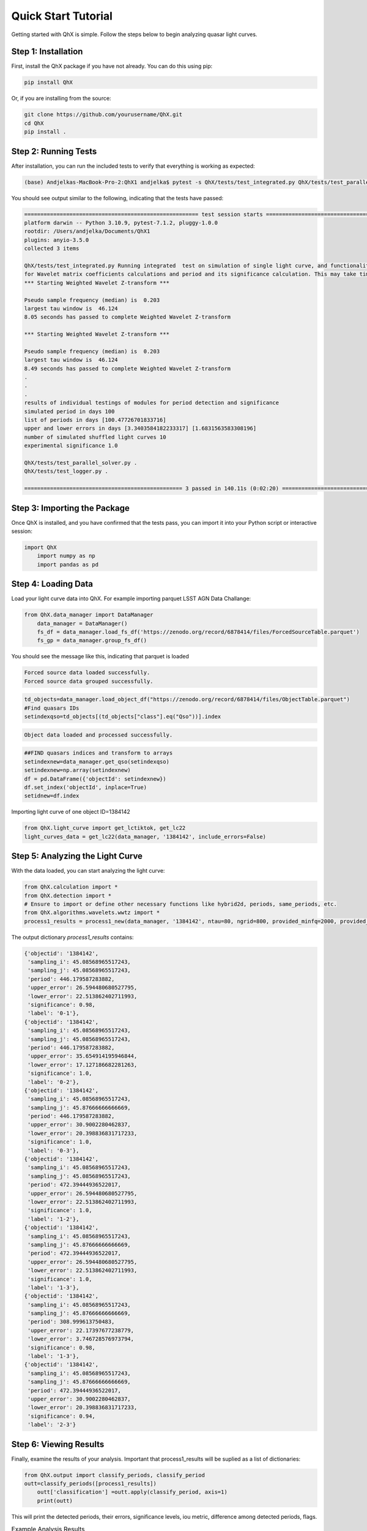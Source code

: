 Quick Start Tutorial
====================

Getting started with QhX is simple. Follow the steps below to begin analyzing quasar light curves.

Step 1: Installation
--------------------

First, install the QhX package if you have not already. You can do this using pip:

.. code-block:: bash

    pip install QhX

Or, if you are installing from the source:

.. code-block:: bash

    git clone https://github.com/yourusername/QhX.git
    cd QhX
    pip install .

Step 2: Running Tests
---------------------

After installation, you can run the included tests to verify that everything is working as expected:

.. code-block:: bash

    (base) Andjelkas-MacBook-Pro-2:QhX1 andjelka$ pytest -s QhX/tests/test_integrated.py QhX/tests/test_parallel_solver.py QhX/tests/test_logger.py

You should see output similar to the following, indicating that the tests have passed:

.. code-block:: text


    ====================================================== test session starts ======================================================
    platform darwin -- Python 3.10.9, pytest-7.1.2, pluggy-1.0.0
    rootdir: /Users/andjelka/Documents/QhX1
    plugins: anyio-3.5.0
    collected 3 items                                                                                                                

    QhX/tests/test_integrated.py Running integrated  test on simulation of single light curve, and functionalities of modules
    for Wavelet matrix coefficients calculations and period and its significance calculation. This may take time about 500-800 seconds...
    *** Starting Weighted Wavelet Z-transform ***

    Pseudo sample frequency (median) is  0.203
    largest tau window is  46.124
    8.05 seconds has passed to complete Weighted Wavelet Z-transform 

    *** Starting Weighted Wavelet Z-transform ***

    Pseudo sample frequency (median) is  0.203
    largest tau window is  46.124
    8.49 seconds has passed to complete Weighted Wavelet Z-transform 
    .
    .
    .
    results of individual testings of modules for period detection and significance
    simulated period in days 100
    list of periods in days [100.47726701833716]
    upper and lower errors in days [3.3403584182233317] [1.6831563583308196]
    number of simulated shuffled light curves 10
    experimental significance 1.0
    
    QhX/tests/test_parallel_solver.py .
    QhX/tests/test_logger.py .

    ================================================= 3 passed in 140.11s (0:02:20) =================================================

Step 3: Importing the Package
-----------------------------

Once QhX is installed, and you have confirmed that the tests pass, you can import it into your Python script or interactive session:

.. code-block:: python

    import QhX
	import numpy as np
	import pandas as pd

Step 4: Loading Data
--------------------

Load your light curve data into QhX. For example importing parquet LSST AGN Data Challange:

.. code-block:: python

    from QhX.data_manager import DataManager
	data_manager = DataManager()
	fs_df = data_manager.load_fs_df('https://zenodo.org/record/6878414/files/ForcedSourceTable.parquet')
	fs_gp = data_manager.group_fs_df()
	
You should see the message like this, indicating that parquet is loaded

.. code-block:: text

    Forced source data loaded successfully.
    Forced source data grouped successfully.

.. code-block:: python   

    td_objects=data_manager.load_object_df("https://zenodo.org/record/6878414/files/ObjectTable.parquet")
    #Find quasars IDs
    setindexqso=td_objects[(td_objects["class"].eq("Qso"))].index

.. code-block:: text

    Object data loaded and processed successfully.

.. code-block:: text

  	##FIND quasars indices and transform to arrays
	setindexnew=data_manager.get_qso(setindexqso)
	setindexnew=np.array(setindexnew)
	df = pd.DataFrame({'objectId': setindexnew})
	df.set_index('objectId', inplace=True)
	setidnew=df.index 
	
Importing light curve of one object ID=1384142

.. code-block:: python

    from QhX.light_curve import get_lctiktok, get_lc22
    light_curves_data = get_lc22(data_manager, '1384142', include_errors=False)

Step 5: Analyzing the Light Curve
---------------------------------

With the data loaded, you can start analyzing the light curve:

.. code-block:: python

   from QhX.calculation import *
   from QhX.detection import *
   # Ensure to import or define other necessary functions like hybrid2d, periods, same_periods, etc.
   from QhX.algorithms.wavelets.wwtz import *
   process1_results = process1_new(data_manager, '1384142', ntau=80, ngrid=800, provided_minfq=2000, provided_maxfq=10, include_errors=True)
   
The output dictionary `process1_results` contains:

.. code-block:: text

    {'objectid': '1384142',
     'sampling_i': 45.08568965517243,
     'sampling_j': 45.08568965517243,
     'period': 446.179587283882,
     'upper_error': 26.594480680527795,
     'lower_error': 22.513862402711993,
     'significance': 0.98,
     'label': '0-1'},
    {'objectid': '1384142',
     'sampling_i': 45.08568965517243,
     'sampling_j': 45.08568965517243,
     'period': 446.179587283882,
     'upper_error': 35.654914195946844,
     'lower_error': 17.127186682281263,
     'significance': 1.0,
     'label': '0-2'},
    {'objectid': '1384142',
     'sampling_i': 45.08568965517243,
     'sampling_j': 45.87666666666669,
     'period': 446.179587283882,
     'upper_error': 30.9002280462837,
     'lower_error': 20.398836831717233,
     'significance': 1.0,
     'label': '0-3'},
    {'objectid': '1384142',
     'sampling_i': 45.08568965517243,
     'sampling_j': 45.08568965517243,
     'period': 472.39444936522017,
     'upper_error': 26.594480680527795,
     'lower_error': 22.513862402711993,
     'significance': 1.0,
     'label': '1-2'},
    {'objectid': '1384142',
     'sampling_i': 45.08568965517243,
     'sampling_j': 45.87666666666669,
     'period': 472.39444936522017,
     'upper_error': 26.594480680527795,
     'lower_error': 22.513862402711993,
     'significance': 1.0,
     'label': '1-3'},
    {'objectid': '1384142',
     'sampling_i': 45.08568965517243,
     'sampling_j': 45.87666666666669,
     'period': 308.999613750483,
     'upper_error': 22.17397677238779,
     'lower_error': 3.746728576973794,
     'significance': 0.98,
     'label': '1-3'},
    {'objectid': '1384142',
     'sampling_i': 45.08568965517243,
     'sampling_j': 45.87666666666669,
     'period': 472.39444936522017,
     'upper_error': 30.9002280462837,
     'lower_error': 20.398836831717233,
     'significance': 0.94,
     'label': '2-3'}

Step 6: Viewing Results
-----------------------

Finally, examine the results of your analysis. Important that process1_results will be suplied as a list of dictionaries:

.. code-block:: python

    from QhX.output import classify_periods, classify_period
    outt=classify_periods([process1_results])
	outt['classification'] =outt.apply(classify_period, axis=1)
	print(outt)
	
This will print the detected periods, their errors, significance levels, iou metric, difference among detected periods, flags.

.. table:: Example Analysis Results
   :widths: auto
   :name: example-results

   +-------+----------+------------------+------------------+------------------+------+-----+-----+-------------+------+---------------+
   | index | objectid |        m3        |        m4        |        m5        |  m6  | m7_1| m7_2| period_diff | iou  | classification|
   +=======+==========+==================+==================+==================+======+=====+=====+=============+======+===============+
   |   0   |  1384142 | 446.179587283882 | 22.5138624027119 | 26.5944806805277 | 0.98 | 0-1 | 0-2 |     0.0     | 1.0  |     poor      |
   +-------+----------+------------------+------------------+------------------+------+-----+-----+-------------+------+---------------+
   |   1   |  1384142 | 446.179587283882 | 22.5138624027119 | 26.5944806805277 | 0.98 | 0-1 | 0-3 |     0.0     | 1.0  |     poor      |
   +-------+----------+------------------+------------------+------------------+------+-----+-----+-------------+------+---------------+
   |   2   |  1384142 | 446.179587283882 | 22.5138624027119 | 26.5944806805277 | 0.98 | 0-1 | 1-2 |   0.05875   | 0.215|     poor      |
   +-------+----------+------------------+------------------+------------------+------+-----+-----+-------------+------+---------------+
   |   3   |  1384142 | 446.179587283882 | 22.5138624027119 | 26.5944806805277 | 0.98 | 0-1 | 1-3 |   0.05875   | 0.215|     poor      |
   +-------+----------+------------------+------------------+------------------+------+-----+-----+-------------+------+---------------+
   |   4   |  1384142 | 446.179587283882 | 22.5138624027119 | 26.5944806805277 | 0.98 | 0-1 | 1-3 |   0.30745   | NaN  |     NAN       |
   +-------+----------+------------------+------------------+------------------+------+-----+-----+-------------+------+---------------+

This table shows an example of the output from the QhX package after analyzing light curve data. The `objectid` column represents the identifier for the object, while `m3` is period. m4, and m5 are upper and lower errors, m6 is significance, to m7_1 and `m7_2` columns are the pairs of bands. The `period_diff` column indicates the difference between detected periods, `iou` is the intersection over union of the period errors, and the `classification` column categorizes the reliability of the detected period.

Further Exploration
-------------------

Now that you've had a taste of what QhX can do, explore the documentation to learn more about the available modules and functions. You can also check out the Examples section for more detailed use cases and advanced features.

